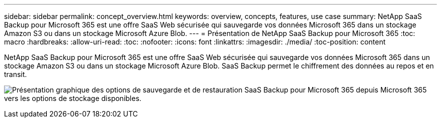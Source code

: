 ---
sidebar: sidebar 
permalink: concept_overview.html 
keywords: overview, concepts, features, use case 
summary: NetApp SaaS Backup pour Microsoft 365 est une offre SaaS Web sécurisée qui sauvegarde vos données Microsoft 365 dans un stockage Amazon S3 ou dans un stockage Microsoft Azure Blob. 
---
= Présentation de NetApp SaaS Backup pour Microsoft 365
:toc: macro
:hardbreaks:
:allow-uri-read: 
:toc: 
:nofooter: 
:icons: font
:linkattrs: 
:imagesdir: ./media/
:toc-position: content


[role="lead"]
NetApp SaaS Backup pour Microsoft 365 est une offre SaaS Web sécurisée qui sauvegarde vos données Microsoft 365 dans un stockage Amazon S3 ou dans un stockage Microsoft Azure Blob. SaaS Backup permet le chiffrement des données au repos et en transit.

image:overview_graphic.png["Présentation graphique des options de sauvegarde et de restauration SaaS Backup pour Microsoft 365 depuis Microsoft 365 vers les options de stockage disponibles."]
